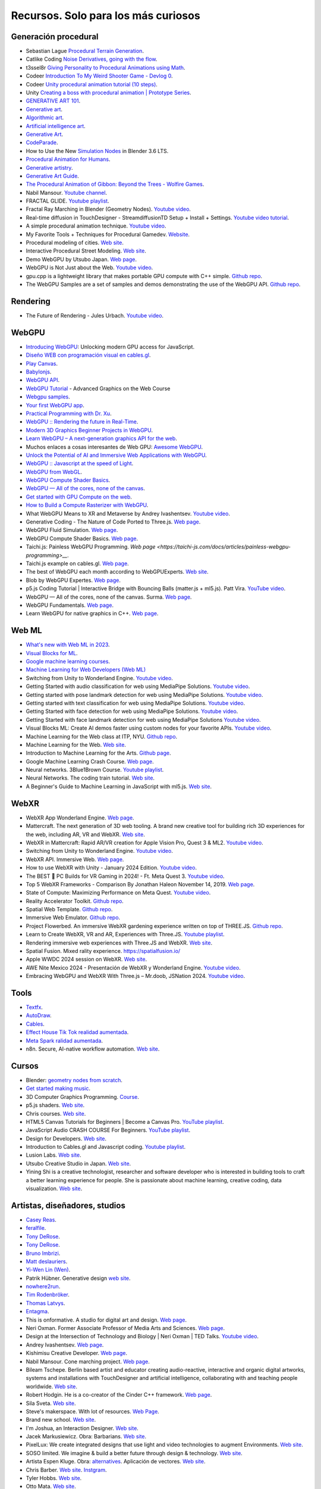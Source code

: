 Recursos. Solo para los más curiosos
=======================================

Generación procedural
---------------------------

* Sebastian Lague `Procedural Terrain Generation <https://youtube.com/playlist?list=PLFt_AvWsXl0eBW2EiBtl_sxmDtSgZBxB3>`__.
* Catlike Coding `Noise Derivatives, going with the flow <https://catlikecoding.com/unity/tutorials/pseudorandom-noise/>`__.
* t3ssel8r `Giving Personality to Procedural Animations using Math <https://youtu.be/KPoeNZZ6H4s>`__.
* Codeer `Introduction To My Weird Shooter Game - Devlog 0 <https://youtu.be/NoJXn-Fh6CU>`__.
* Codeer `Unity procedural animation tutorial (10 steps) <https://youtu.be/e6Gjhr1IP6w>`__.
* Unity `Creating a boss with procedural animation | Prototype Series <https://youtube.com/playlist?list=PLX2vGYjWbI0SwlTX_RLSD0JmzUeS0f1OK>`__.
* `GENERATIVE ART 101 <https://derivative.ca/community-post/generative-art-101-surprising-connection-between-math-art-and-nature/62742>`__.
* `Generative art <https://en.wikipedia.org/wiki/Generative_art>`__.
* `Algorithmic art <https://en.wikipedia.org/wiki/Algorithmic_art>`__.
* `Artificial intelligence art <https://en.wikipedia.org/wiki/Artificial_intelligence_art>`__.
* `Generative Art <https://cognitiveexperience.design/generative-art/>`__.
* `CodeParade <https://www.youtube.com/@CodeParade/featured>`__.
* How to Use the New `Simulation Nodes <https://youtu.be/RJbLiFTNHnI>`__ in Blender 3.6 LTS.
* `Procedural Animation for Humans <https://youtu.be/QdETstMgJO8?si=7YhM_AX6slgtAi2E>`__.
* `Generative artistry <https://generativeartistry.com/>`__.
* `Generative Art Guide <https://aiartists.org/generative-art-design>`__.
* `The Procedural Animation of Gibbon: Beyond the Trees - Wolfire Games <https://youtu.be/KCKdGlpsdlo?si=sqlHs2EpPVSxkb-K>`__.
* Nabil Mansour. `Youtube channel <https://www.youtube.com/@nabilnymansour/videos>`__.
* FRACTAL GLIDE. `Youtube playlist <https://youtube.com/playlist?list=PL2F1Dd07Dx_3xxo50yWGAD4ncEhgKFkyH&si=FiA5WmpiE86Umcbe>`__.
* Fractal Ray Marching in Blender (Geometry Nodes). `Youtube video <https://youtu.be/eIZ97sP6xAg?si=a61gifnwLb36blFs>`__. 
* Real-time diffusion in TouchDesigner - StreamdiffusionTD Setup + Install + Settings. 
  `Youtube video tutorial <https://youtu.be/X4rlC6y1ahw?si=LMCEYYQwRyuPgjXx>`__.
* A simple procedural animation technique. `Youtube video <https://youtu.be/qlfh_rv6khY?si=eMBrrvk5LyHMA7JQ>`__.
* My Favorite Tools + Techniques for Procedural Gamedev. `Website <https://cprimozic.net/blog/tools-and-techniques-for-procedural-gamedev/>`__.
* Procedural modeling of cities. `Web site <https://phiresky.github.io/procedural-cities/>`__.
* Interactive Procedural Street Modeling. 
  `Web site <https://www.sci.utah.edu/~chengu/street_sig08/street_project.htm>`__.
* Demo WebGPU by Utsubo Japan. `Web page <https://2024.utsubo.com/>`__.
* WebGPU is Not Just about the Web. `Youtube video <https://youtu.be/qHrx41aOTUQ?si=3Pm6YZfWfNP4ZoMT>`__.
* gpu.cpp is a lightweight library that makes portable GPU compute with C++ simple. 
  `Github repo <https://github.com/AnswerDotAI/gpu.cpp>`__.
* The WebGPU Samples are a set of samples and demos demonstrating the use of the WebGPU API.
  `Github repo <https://github.com/webgpu/webgpu-samples>`__.


Rendering
-------------

* The Future of Rendering - Jules Urbach. `Youtube video <https://youtu.be/KlY3K2TnrAk?si=JflRiZkIfPFhon3H>`__.

WebGPU
----------------

* `Introducing WebGPU <https://youtu.be/m6T-Mq1BPXg?si=nkdEfpjpsJGNA1sF>`__: 
  Unlocking modern GPU access for JavaScript.
* `Diseño WEB con programación visual en cables.gl <https://youtube.com/playlist?list=PLNiHKzKZc4rKfZvFNdPS6qCLjKN2OV29a&si=B2CbcZSob4YTnymi>`__.
* `Play Canvas <https://playcanvas.com/>`__.
* `Babylonjs <https://www.babylonjs.com/>`__. 
* `WebGPU API <https://developer.mozilla.org/en-US/docs/Web/API/WebGPU_API>`__.
* `WebGPU Tutorial <https://youtu.be/KTFFdZSDiTU?si=VM8ZE9XdkUU8ECP7>`__ - Advanced Graphics on the Web Course
* `Webgpu samples <https://webgpu.github.io/webgpu-samples/>`__.
* `Your first WebGPU app <https://codelabs.developers.google.com/your-first-webgpu-app#0>`__.
* `Practical Programming with Dr. Xu <https://www.youtube.com/@PracticalProgrammingwithDrXu/videos>`__.
* `WebGPU :: Rendering the future in Real-Time <https://youtu.be/YinfynTz77s?si=_JXcVRF7yz2QrNtY>`__.
* `Modern 3D Graphics Beginner Projects in WebGPU <https://shrekshao.github.io/3d-graphics-beginner-projects/>`__.
* `Learn WebGPU – A next-generation graphics API for the web <https://www.freecodecamp.org/news/learn-webgpu-a-next-generation-graphics-api-for-the-web>`__.
* Muchos enlaces a cosas interesantes de Web GPU:  `Awesome WebGPU <https://github.com/mikbry/awesome-webgpu>`__.
* `Unlock the Potential of AI and Immersive Web Applications with WebGPU <https://www.intel.com/content/www/us/en/developer/articles/technical/unlock-potential-ai-immersive-web-apps-with-webgpu.html>`__.  
* `WebGPU :: Javascript at the speed of Light <https://youtu.be/oAwlk0j5RUM?si=0Wv9EaQGjGRNSn8Z>`__.
* `WebGPU from WebGL <https://webgpufundamentals.org/webgpu/lessons/webgpu-from-webgl.html>`__.
* `WebGPU Compute Shader Basics <https://webgpufundamentals.org/webgpu/lessons/webgpu-compute-shaders.html>`__.
* `WebGPU — All of the cores, none of the canvas <https://surma.dev/things/webgpu/>`__.
* `Get started with GPU Compute on the web <https://developer.chrome.com/docs/capabilities/web-apis/gpu-compute>`__.
* `How to Build a Compute Rasterizer with WebGPU <https://github.com/OmarShehata/webgpu-compute-rasterizer/blob/main/how-to-build-a-compute-rasterizer.md>`__.
* What WebGPU Means to XR and Metaverse by Andrey Ivashentsev. `Youtube video <https://youtu.be/5DgkmgH8zJQ?si=85q-YBk-SdnvVo-p>`__.
* Generative Coding - The Nature of Code Ported to Three.js. `Web page <https://quaintitative.com/noc_port_threejs/>`__.
* WebGPU Fluid Simulation. `Web page <https://kishimisu.github.io/WebGPU-Fluid-Simulation/>`__. 
* WebGPU Compute Shader Basics. `Web page <https://webgpufundamentals.org/webgpu/lessons/webgpu-compute-shaders.html>`__. 
* Taichi.js: Painless WebGPU Programming. `Web page <https://taichi-js.com/docs/articles/painless-webgpu-programming>__`.
* Taichi.js example on cables.gl. `Web page <https://cables.gl/p/eux4Vb>`__.
* The best of WebGPU each month according to WebGPUExperts. `Web site <https://www.webgpuexperts.com/>`__.
* Blob by WebGPU Expertes. `Web page <https://www.webgpuexperts.com/blobs>`__.
* p5.js Coding Tutorial | Interactive Bridge with Bouncing Balls (matter.js + ml5.js).
  Patt Vira. `YouTube video <https://youtu.be/K7b5MEhPCuo?si=uR0uQSCqEhYhZ-KJ>`__.
* WebGPU — All of the cores, none of the canvas. Surma. `Web page <https://surma.dev/things/webgpu/>`__.
* WebGPU Fundamentals. `Web page <https://webgpufundamentals.org/webgpu/lessons/webgpu-fundamentals.html>`__.
* Learn WebGPU for native graphics in C++. `Web page <https://eliemichel.github.io/LearnWebGPU/index.html>`__.

Web ML
----------------

* `What's new with Web ML in 2023 <https://youtu.be/r7hOoCY6uGo?si=G2FcGgN-GzRl-3ni>`__.
* `Visual Blocks for ML <https://visualblocks.withgoogle.com/>`__.
* `Google machine learning courses <https://ai.google/build/machine-learning>`__.
* `Machine Learning for Web Developers (Web ML) <https://youtube.com/playlist?list=PLOU2XLYxmsILr3HQpqjLAUkIPa5EaZiui&si=_YoTv7bfW9ZHvShV>`__
* Switching from Unity to Wonderland Engine. `Youtube video <https://youtu.be/7pbMqmBMW94?si=QXMNW9Ujn4zfWmSi>`__.
* Getting Started with audio classification for web using MediaPipe Solutions. 
  `Youtube video <https://youtu.be/Lo-0q6l0btA?si=AJhzQM8aWqtbiInF>`__.
* Getting started with pose landmark detection for web using MediaPipe Solutions.
  `Youtube video <https://youtu.be/oaK74yozU9g?si=kgln7VbjwdrPLkya>`__.
* Getting started with text classification for web using MediaPipe Solutions.
  `Youtube video <https://youtu.be/0RoP4nwLO9c?si=olLXlRYV24sJjgAG>`__.
* Getting Started with face detection for web using MediaPipe Solutions.
  `Youtube video <https://youtu.be/3JctK0PJ_co?si=jiK7lai2Nt43LZnG>`__.
* Getting Started with face landmark detection for web using MediaPipe Solutions
  `Youtube video <https://youtu.be/NiK5wHce03Y?si=piOwJmYkm40J-XxE>`__.
* Visual Blocks ML: Create AI demos faster using custom nodes for your favorite APIs.
  `Youtube video <https://youtu.be/zeFxny7KSlY?si=1yBf8phz9ASoUL_X>`__.
* Machine Learning for the Web class at ITP, NYU. `Github repo <https://github.com/yining1023/machine-learning-for-the-web>`__.
* Machine Learning for the Web. `Web site <https://itp.nyu.edu/itp/machine-learning-for-the-web/>`__.
* Introduction to Machine Learning for the Arts. `Github page <https://github.com/ml5js/Intro-ML-Arts-IMA-F24>`__.
* Google Machine Learning Crash Course. `Web page <https://developers.google.com/machine-learning/crash-course/>`__.
* Neural networks. 3Blue1Brown Course. `Youtube playlist <https://youtube.com/playlist?list=PLZHQObOWTQDNU6R1_67000Dx_ZCJB-3pi&si=gc5ArcWGvr0CEEQb>`__.
* Neural Networks. The coding train tutorial. `Web site <https://thecodingtrain.com/tracks/neural-networks>`__.
* A Beginner's Guide to Machine Learning in JavaScript with ml5.js. 
  `Web site <https://thecodingtrain.com/tracks/ml5js-beginners-guide>`__.

WebXR
----------------

* WebXR App Wonderland Engine. `Web page <https://wonderlandengine.com/>`__.
* Mattercraft. The next generation of 3D web tooling. A brand new creative tool for building rich 3D experiences 
  for the web, including AR, VR and WebXR. `Web site <https://zap.works/mattercraft/>`__.
* WebXR in Mattercraft: Rapid AR/VR creation for Apple Vision Pro, Quest 3 & ML2. `Youtube video <https://youtu.be/1y40Y3wdpCY?si=4xBb4s3dzVk2vsRv>`__.
* Switching from Unity to Wonderland Engine. `Youtube video <https://youtu.be/7pbMqmBMW94?si=L41ws71o3eZjHiCO>`__.
* WebXR API. Immersive Web. `Web page <https://immersiveweb.dev/>`__.
* How to use WebXR with Unity - January 2024 Edition. `Youtube video <https://youtu.be/4wQG8_pb3cs?si=kOLnrpmI8R3nLDlF>`__.
* The BEST 👑 PC Builds for VR Gaming in 2024! - Ft. Meta Quest 3. `Youtube video <https://youtu.be/DToRd_NABmA?si=8kDfv7F5TFSK8FE8>`__.
* Top 5 WebXR Frameworks - Comparison By Jonathan Haleon November 14, 2019. `Web page <https://wonderlandengine.com/news/top-5-webxr-frameworks-comparison/>`__.
* State of Compute: Maximizing Performance on Meta Quest. `Youtube video <https://youtu.be/M6RKMXQbtWk?si=uv12lVXk_AI6b0za>`__.
* Reality Accelerator Toolkit. `Github repo <https://github.com/meta-quest/reality-accelerator-toolkit>`__. 
* Spatial Web Template. `Github repo <https://github.com/meta-quest/spatial-web-template>`__.
* Immersive Web Emulator. `Github repo <https://github.com/meta-quest/immersive-web-emulator>`__.
* Project Flowerbed. An immersive WebXR gardening experience written on top of THREE.JS.
  `Github repo <https://github.com/meta-quest/ProjectFlowerbed>`__.
* Learn to Create WebXR, VR and AR, Experiences with Three.JS. 
  `Youtube playlist <https://youtube.com/playlist?list=PLFky-gauhF45UADAbdYMla_Gl4uz9O-Lh&si=EXMudEXeimJvVAPo>`__.
* Rendering immersive web experiences with Three.JS and WebXR. `Web site <https://medium.com/@darktears/https-medium-com-darktears-rendering-immersive-web-experiences-with-three-js-and-webxr-8de7e06982d9>`__.
* Spatial Fusion. Mixed rality experience. https://spatialfusion.io/
* Apple WWDC 2024 session on WebXR. `Web site <https://developer.apple.com/videos/play/wwdc2024/10066/>`__.
* AWE Nite Mexico 2024 - Presentación de WebXR y Wonderland Engine. `Youtube video <https://youtu.be/8ict9uMtGGc?si=j2cNFgfx5sLactF0>`__.
* Embracing WebGPU and WebXR With Three.js – Mr.doob, JSNation 2024. 
  `Youtube video <https://youtu.be/7we9mqIOKyw?si=7LEKwiUqp0avCs67>`__.

Tools
-------

* `Textfx <https://textfx.withgoogle.com/>`__.
* `AutoDraw <https://www.autodraw.com/>`__.
* `Cables <https://cables.gl/>`__.
* `Effect House Tik Tok realidad aumentada <https://effecthouse.tiktok.com/>`__.
* `Meta Spark ralidad aumentada <https://spark.meta.com/>`__.
* n8n. Secure, AI-native workflow automation. `Web site <https://n8n.io/>`__.

Cursos
--------

* Blender: `geometry nodes from scratch <https://studio.blender.org/training/geometry-nodes-from-scratch/>`__.
* `Get started making music <https://learningmusic.ableton.com/>`__.
* 3D Computer Graphics Programming. `Course <https://pikuma.com/courses/learn-3d-computer-graphics-programming>`__.
* p5.js shaders. `Web site <https://itp-xstory.github.io/p5js-shaders/#/>`__.
* Chris courses. `Web site <https://chriscourses.com/courses>`__.
* HTML5 Canvas Tutorials for Beginners | Become a Canvas Pro. `YouTube playlist <https://youtube.com/playlist?list=PLpPnRKq7eNW3We9VdCfx9fprhqXHwTPXL&si=OdLxkmhE_2jUTr8g>`__.
* JavaScript Audio CRASH COURSE For Beginners. `YouTube playlist <https://youtube.com/playlist?list=PLYElE_rzEw_sHeIIv7BMliQF5zB7BliJE&si=ybWqYuXN5Z_hrVx7>`__.
* Design for Developers. `Web site <https://www.enhanceui.com/>`__.
* Introduction to Cables.gl and Javascript coding. `Youtube playlist <https://youtube.com/playlist?list=PLigMhZPczouVkDLB3Ji66M3K0frprOXW5&si=TVIKrB0mJbLBAF32>`__. 
* Lusion Labs. `Web site <https://labs.lusion.co/about>`__.
* Utsubo Creative Studio in Japan. `Web site <https://www.utsubo.com/>`__.
* Yining Shi is a creative technologist, researcher and software developer who is interested in 
  building tools to craft a better learning experience for people. She is passionate about 
  machine learning, creative coding, data visualization. `Web site <https://1023.io/about>`__.

Artistas, diseñadores, studios
-------------------------------

* `Casey Reas <https://reas.com/>`__.
* `feralfile <https://feralfile.com/about>`__.
* `Tony DeRose <https://youtu.be/_IZMVMf4NQ0>`__.
* `Tony DeRose <https://youtu.be/mX0NB9IyYpU>`__.
* `Bruno Imbrizi <https://www.brunoimbrizi.com/about>`__.
* `Matt deslauriers <https://www.mattdesl.com/>`__.
* `Yi-Wen Lin (Wen) <https://yiwenl.github.io/>`__.
* Patrik Hübner. Generative design `web site <https://www.patrik-huebner.com/>`__.
* `nowhere2run <https://www.nowhere2runproductions.com/>`__.
* `Tim Rodenbröker <https://timrodenbroeker.de/>`__.
* `Thomas Latvys <https://www.instagram.com/thomaslatvys/reels/>`__.
* `Entagma <https://entagma.com/>`__.
* This is onformative. A studio for digital art and design. `Web page <https://onformative.com/>`__.
* Neri Oxman. Former Associate Professor of Media Arts and Sciences. `Web page <https://www.media.mit.edu/people/neri/overview/>`__.
* Design at the Intersection of Technology and Biology | Neri Oxman | TED Talks. 
  `Youtube video <https://youtu.be/CVa_IZVzUoc?si=vz0pc9JbcoRAtfdD>`__.
* Andrey Ivashentsev. `Web page <https://ivashentsev.eu/>`__.
* Kishimisu Creative Developer. `Web page <https://www.kishimisu.art/>`__.
* Nabil Mansour. Cone marching project. `Web page <https://nabilmansour.com/>`__.
* Bileam Tschepe. Berlin based artist and educator creating 
  audio-reactive, interactive and organic digital artworks, systems and installations with 
  TouchDesigner and artificial intelligence, collaborating with and teaching people worldwide.
  `Web site <https://www.elekktronaut.com/about>`__.
* Robert Hodgin. He is a co-creator of the Cinder C++ framework. `Web page <https://roberthodgin.com/>`__.
* Sila Sveta. `Web site <https://sila-sveta-dc774e.webflow.io/>`__.
* Steve's makerspace. With lot of resources. `Web Page <https://stevesmakerspace.com/resources/>`__.
* Brand new school. `Web site <https://www.brandnewschool.com/>`__. 
* I'm Joshua, an Interaction Designer. `Web site <https://www.joshuas.world/index.html>`__.
* Jacek Markusiewicz. Obra: Barbarians. `Web site <https://verse.works/series/barbarians-by-jacek-markusiewicz>`__.
* PixelLux: We create integrated designs that use light and video technologies to augment Environments. 
  `Web site <https://www.pixel-lux.com/>`__.
* SOSO limited. We imagine & build a better future through design & technology. 
  `Web site <https://www.sosolimited.com/>`__.
* Artista Espen Kluge. Obra: `alternatives <https://alternatives.art/>`__. 
  Aplicación de vectores. `Web site <https://www.espen.xyz/alternatives-100-generative-portraits>`__.
* Chris Barber. `Web site <https://www.codergb.art/>`__. `Instgram <https://www.instagram.com/code_rgb/>`__.
* Tyler Hobbs. `Web site <https://www.tylerxhobbs.com/>`__.
* Otto Mata. `Web site <https://ottomata.com/>`__.
* Nervous System blog. explorations in generative design and natural phenomena. 
  `Web page <https://n-e-r-v-o-u-s.com/blog/>`__.

Books
--------

* `Basic Math for Game Development with Unity 3D <https://link.springer.com/book/10.1007/978-1-4842-5443-1#toc>`__.
* `Computational Geometry: Algorithms and Applications <https://www.amazon.com/Computational-Geometry-Applications-Mark-Berg/dp/3540779736/>`__.
* `3D Math Primer for Graphics and Game Development <https://gamemath.com/book/intro.html>`__.
* `The Unity Shaders Bible <https://www.jettelly.com/books/unity-shaders-bible/>`__.
* `Generative Design: Visualize, Program, and Create with JavaScript in p5.js <https://www.amazon.com/Generative-Design-Visualize-Program-JavaScript/dp/1616897589>`__.
* `Generative Design, Creative Coding on the Web <http://www.generative-gestaltung.de/2/>`__.
* `Generative Design Code Package (for P5.js) <https://github.com/generative-design/Code-Package-p5.js>`__.
* `The nature of code 2 <https://nature-of-code-2nd-edition.netlify.app/>`__.
* `The Book of Shaders <https://thebookofshaders.com/>`__.
* `Programming Design Systems <https://programmingdesignsystems.com/>`__.
* Generative Design. `Book <https://drive.google.com/file/d/1C8MbPfDba0QL6VIObjdA1f9HA_euK6Bf/view?usp=sharing>`__.
* SDL Game Development. `Book <https://github.com/juanferfranco/privateBooks/blob/main/Shaun%20Mitchell%20-%20SDL%20Game%20Development-Packt%20Publishing%20(2013).pdf>`__.
* Generative Design Books Worth Reading. `Website <https://interactiveimmersive.io/blog/interactive-media/generative-design-books-worth-reading/>`__.
* WebGPU Unleashed: A Practical Tutorial. Shi Yan. `Website <https://shi-yan.github.io/webgpuunleashed/>`__.


Math
------

* `Fundamental Math for Game Developers <https://pikuma.com/blog/math-for-game-developers>`__.
* `Linear Algebra for Games <https://www.youtube.com/watch?v=JHXUU5aqIcg>`__.
* `Essential Mathematics For Aspiring Game Developers <https://www.youtube.com/watch?v=DPfxjQ6sqrc>`__.
* `Math For Video Games: The Fastest Way To Get Smarter At Math <https://www.udemy.com/course/math-for-games/>`__.
* `Introduction to Unity.Mathematics - Unite Copenhagen <https://www.youtube.com/watch?v=u9DzbBHNwtc>`__.
* `Unity Math <https://youtube.com/playlist?list=PLMj5RSRN1rwp0R01nByvvYUvffoEyStzk>`__.
* `This equation will change how you see the world (the logistic map) <https://youtu.be/ovJcsL7vyrk>`__.
* `The Map of Mathematics <https://youtu.be/OmJ-4B-mS-Y>`__.
* `Differential equations, a tourist's guide | DE1 <https://youtu.be/p_di4Zn4wz4>`__.
* `Numerical Simulation of Ordinary Differential Equations: Integrating ODEs <https://youtu.be/QBeNXHrAYns>`__.
* `Simulate Coupled Differential Equations in Python <https://youtu.be/zRMmiBMjP9o>`__.
* Animaciones basadas en el video Chaos Equations - Simple Mathematical Art by CodeParade 
  usando blender + animation nodes `beauty of math <https://youtu.be/7JMDqrCKlAk>`__.
* `Chaos: The Science of the Butterfly Effect <https://youtu.be/fDek6cYijxI>`__.
* `How Tool Used Math to Create Lateralus <https://youtu.be/uOHkeH2VaE0>`__.
* `Parametric equation <https://en.wikipedia.org/wiki/Parametric_equation>`__.
* `The basics of Painting with Maths <https://youtu.be/0ifChJ0nJfM>`__.
* Computational growth process. `Youtube video <https://youtu.be/9HI8FerKr6Q?si=qdDCccxgsyrkvtfs>`__.
* Wanderers. Christoph Bader, Dominik Kolb, William Patrick, Steven Keating, Sunanda Sharma, Prof. Neri Oxman. 
  `Web site <https://www.behance.net/gallery/21605971/Neri-Oxman-Wanderers>`__.

Física
---------

* `The relationship between chaos, fractal and physics <https://youtu.be/C5Jkgvw-Z6E>`__.
* `The Map of Physics <https://youtu.be/ZihywtixUYo>`__.

Sitios 
--------

* `Use math to solve problems in Unity with C# <https://www.habrador.com/tutorials/math/>`__.
* `A community maintained Python library for creating mathematical animations <https://www.manim.community/>`__.
* `Tutoriales cortos <https://learn.unity.com/project/the-physics-of-ai>`__ de la profesora 
  Penny de Byl sobre el manejo de tiempo, velocidad, aceleración y cálculo de trayectorias.
* `Interpolation and Control Systems <https://gamemath.com/gdc2021/>`__.
* `Spring-It-On: The Game Developer's Spring-Roll-Call <https://theorangeduck.com/page/spring-roll-call>`__.
* `Should I Write a Game Engine or use an Existing One? <https://pikuma.com/blog/why-make-a-game-engine>`__.
* `Generative Design in Branding <https://www.patrik-huebner.com/how-to-use-generative-design-in-branding/>`__.
* `Generative Design Method <https://www.patrik-huebner.com/method/>`__.
* `handwrytten <https://www.handwrytten.com/>`__. 
* CineShader is a real-time 3D shader visualiser. `Web site <https://cineshader.com/>`__.


Videos
--------

* `Cómo hacer EFECTOS de PARTÍCULAS en Unity | Tutorial VFX <https://youtu.be/4ZffPhom758>`__.
* `Differential Equations and Dynamical Systems: Overview <https://youtu.be/9fQkLQZe3u8>`__.
* 3Blue1Brown `Differential equations, a tourist's guide <https://youtu.be/p_di4Zn4wz4>`__.
* `Solar System Simulation [Unity 3D Tutorial] <https://youtu.be/2fGL1QWMdqc>`__.
* `How to Set Up Dynamic Water Physics and Boat Movement in Unity | Ship Buoyancy Tutorial <https://youtu.be/eL_zHQEju8s>`__.
* `Craig Taylor—Outlier 2021—3d Geo Data Viz: From Insight to Data Art <https://youtu.be/wxmqG_jxJiw>`__.
* `Learn how to use a geometry feedback loop to create a differential growth animation in Blender 3.3! <https://youtu.be/zMODkMdc8Ec>`__.
* `Chaos Equations - Simple Mathematical Art <https://youtu.be/fDSIRXmnVvk>`__.
* `Are there other Chaotic Attractors? <https://youtu.be/idpOunnpKTo>`__.
* `Beautiful graphics from the chaos theory created by sali-math-arts <https://youtu.be/s5UXMWeAkxc>`__.
* `Lorenz System: Visualization by Ross Mentor Dr. Bruce Stewart <https://youtu.be/CeCePH_HL0g>`__.
* `Lorenz Attractor Visualization - Simulation of Chaos a.k.a Butterfly Effect <https://youtu.be/oqDQwEvHGfE>`__.
* `Lorenz Attractor Visualizer in Unity3D <https://youtu.be/zvciEKEjuXI>`__.
* `Coding Challenge #12: The Lorenz Attractor in Processing <https://youtu.be/f0lkz2gSsIk>`__.
* `Lorenz Attractor + Touchdesigner <https://youtu.be/pMtC8t97Zjw>`__.
* `Attraktor Designer - Liu Chen Attraktor Variations - Made with TouchDesigner <https://youtu.be/025XoMv4n6E>`__.
* `Unity Fluid Mechanics: Simulating Tank Fluid Height During Drainage <https://youtu.be/1eLRgoV53K0>`__.
* `Lorenz Attractor In Unity <https://youtu.be/T8cSsAu6cDU>`__.
* `Unity GPU Thomas Attractor <https://youtu.be/hwX_qO0ocjU>`__.
* `Audio / Music Visualizer - Lorenz System (Unity3D) <https://youtu.be/Rgu4TiTfQYs>`__.
* `The Double Pendulum Fractal <https://youtu.be/n7JK4Ht8k8M>`__.
* `Chaos Theory: the language of (in)stability <https://youtu.be/uzJXeluCKMs>`__.
* `Cool Chaotic Systems <https://youtu.be/FRApCfqr1x0>`__.
* `Blender Tutorial: Geometry Nodes Simulation: Advect by Curl Noise <https://youtu.be/MMwzKylfM8g>`__.
* `Math meets artistry | Animation | Computer animation | Khan Academy <https://youtu.be/zaNUFmhD5PM>`__.
* `Math for Game Programmers: Fast and Funky 1D Nonlinear Transformations <https://www.gdcvault.com/play/1022142/Math-for-Game-Programmers-Fast>`__.
* Neri Oxman: Biology, Art, and Science of Design & Engineering with Nature | Lex Fridman Podcast #394. 
  `Youtube video <https://youtu.be/XbPHojL_61U?si=1jsquVEHnxpn7r67>`__.
* Bio-Inspired Design | Neri Oxman. `Youtube video <https://youtu.be/nAA0DfAdiIU?si=PUn9X2pBdFEi6nLk>`__.
* I reached 100 creative coding projects on OpenProcessing.org!. 
  `Youtube video <https://youtu.be/lTOZC5nQKR4?si=fl_FyUCdZIE-rYPN>`__.


Optimización
--------------

* `How to Actually optimize your game in Unity - Complete Game Optimization Guide <https://youtu.be/ysk7ATmIeOs>`__.


Portafolios
------------

* `Jellever <https://www.jellever.be/>`__.
* `Jelle story telling idea <https://youtu.be/CTvbuqRCoKk>`__.
* `Andrea Gonzalez profe de IDED <https://drive.google.com/file/d/1OpKvM0XYEKNzZuHbyix1ohnfU5JwGGWI/view?usp=sharing>`__.
* `Mateusz Grad <https://www.behance.net/gallery/139111749/Fundi-UIUX-App-Design?tracking_source=search_projects>`__.
* `Gapsy Studio <https://www.behance.net/gallery/139545717/Pickle-Mobile-UIUX-for-Social-app?tracking_source=search_projects>`__.
* `Gapsy Studio <https://www.behance.net/gallery/114257749/MyLagro-Website-Mobile-App>`__.
* `Fabian Shinzato <https://www.behance.net/gallery/104515801/Bloom-UXUI?tracking_source=search_projects>`__.
* `Allison winter <https://www.allisonwinter.com/>`__.
* `Koenvo <https://www.koenvo.com/>`__.
*  `Dennis Snellenberg <https://dennissnellenberg.com/>`__.
* `Brandon Hampton <https://www.bhamps.com/>`__.
* `Luca Vonilo <https://lucavolino.com/>`__.
* `Greg Koberger <https://gkoberger.com/>`__.
* `Paco Coursey <https://paco.me/>`__.
* `Rauno Freiberg <https://rauno.me/>`__.
* `Naxo <https://naxo.dev/>`__.
* `Jesse Zhou <https://jesse-zhou.com/>`__.
* `Bruno Simon <https://bruno-simon.com/>`__.
* `Alex Pierce <https://www.behance.net/alexpierce/moodboards>`__.
* `Alex Pierce <http://thegeekdesigner.com/>`__.
* `embed <https://astolfo.co/>`__.
* `Anthony Fu <https://antfu.me/_>`__.
* `Niccolo Miranda <https://www.niccolomiranda.com/>`__.
* `Gass Zone <https://www.gass.zone/>`__.
* `Minh Pham <https://minhpham.design/>`__.
* `Grabriel Bianchi <https://www.gabrielbianchi.com/>`__.
* `Guillaume Reygner <https://guillaumereygner.fr/>`__. 
* `dan abramov <https://danabra.mov/>`__.
* `Edan Kwan <https://edankwan.com/>`__.
* David Hckh. `Web site <https://www.david-hckh.com/>`__.
* Johan Digital. `Web site <https://www.johandigital.com/>`__.
* 9 Imaginative Web Designer Portfolio Examples to Inspire Your Own. `Web site <https://www.vev.design/blog/web-designer-portfolio-examples/>`__.
* Build a Mindblowing 3D Portfolio Website // Three.js Beginner’s Tutorial. 
  `Youtube video <https://youtu.be/Q7AOvWpIVHU?si=9lLanEQZYVjlu1Gw>`__.


Video references
-----------------

* `In My Room <https://youtu.be/7dSFMUcTuhU?si=AV9bAEysVxjdwSH8>`__ (Audio) - Jacob Collier.
* `20 Best Music Videos that Story Tell -Narrative Music Video <https://youtube.com/playlist?list=PL1487B0A90D0B66E5&si=5Sw8PuraemjgboJI>`__.
* Jacob Collier - Never Gonna Be Alone (feat. Lizzy McAlpine & John Mayer) [`Official Music Video <https://youtu.be/NMo4608Q-YM?si=295w5GO9O9VwauYT>`__].
* SIAMÉS "Mr. FEAR" [`Official Animated Music Video <https://youtu.be/EKLWC93nvAU?si=olCX5dGjSKDABiJ6>`__].
* `Animated Music Videos <https://youtube.com/playlist?list=PL5vdhFFAsayGulXn_5G1iBlGhdQ5BtZ_9&si=k1IxbIEKICzrkpNl>`__.
* Audioreactive `Video <https://youtu.be/VAqvZENdOdU?si=ijhJ__CqP3H7-R8G>`__ Playhead - [TouchDesigner].
* `Zach From Earth <https://www.youtube.com/@zachfromearth/videos>`__.
* Touchdesigner Audioreactive `Visualizer <https://youtu.be/veyy7KHebbU?si=H8VoMjYY6R7SlCkR>`__ for Jeffrey 
  Earl Kinart's song "Ridiculous".
* INCREDIBLE ARTISTIC `MUSICVIDEOS <https://youtube.com/playlist?list=PLnSJ5Asp3wcm7lgdIJ-e_Tbh0Vfs9kIjN&si=rJkSOCiaDWKzCwJZ>`__.
* `Scarypoolparty - Sun Moon Earth (Visualizer Video) <https://youtu.be/rvO39Y2692M?si=hqU95_9OIQxjCGPU>`__.
* `String Theory (Music Visualization) <https://youtu.be/SZzehktUeko?si=zW8Fnank7H4rqxz3>`__.
* `Music Visualizer - 3D audio spectrum visualizer made with Unity3D <https://youtu.be/GcddK4RMk_0?si=Mye0qaOyYbKT7d8O>`__.
* `AI Manifest: The Most Beautiful Space Visualization on the Internet <https://youtu.be/zqXohGL36cw?si=5k6KLXT6geexFi3S>`__.
* `Particle tests (15) 3D Music Visualizer <https://youtu.be/fpViZkhpPHk?si=7dCooKMfRzl7reoq>`__.
* `JAMES JAMERSON /// Ain't No Mountain High Enough <https://youtu.be/kAT3aVj-A_E?si=T2LAuhCQmWc7EKDF>`__.
* Tool - Vicarious Documentary (2007). `Youtube video <https://youtu.be/lf0NaJDGMkQ?si=9vRNGhQ49PxeTtq6>`__.

Audio
-------

* `Audio Signal Processing for Machine Learning <https://youtube.com/playlist?list=PL-wATfeyAMNqIee7cH3q1bh4QJFAaeNv0&si=ysMPWk94ejzKZdDc>`__.
* `Real-time Audio Analysis Using the Unity API <https://medium.com/@jesse_87798/6e9595823ce4>`__.
* `Audio reactive cables.gl <https://youtube.com/playlist?list=PLYimpE2xWgBvidgEPR6sFlpbqYRo6yjVJ&si=M1lxPhevnF1YUupT>`__.


StoryTelling 
---------------

* `Word as Image <https://youtube.com/playlist?list=PLRTCqZ12WNaCWu43EZ2Cg_Micos0QDshf&si=Jsnl-G1Iqh7Rusf7>`__.
* `Word as Image by Ji Lee <https://pleaseenjoy.com/#/word-as-image/>`__.
* `2015 Word as Image Highlights <https://youtu.be/qkrlKXyLWYI?si=RfsZtv1n2dYEDxYG>`__.
* `Word As Image for Semantic Typography <https://wordasimage.github.io/Word-As-Image-Page/>`__.
* `DS-Fusion: Artistic Typography via Discriminated and Stylized Diffusion <https://ds-fusion.github.io/>`__.
* How to talk to white kids about racism. `Web site <https://howtotalktowhitekidsaboutracism.com/>`__. 

Thrends 
--------

* `Motion Graphics Trends [2023] <https://www.youtube.com/watch?v=W2ib79OoK2k>`__.
* Top 2024 Web Design Trends. `YouTube video <https://youtu.be/qthkkHPNAYQ?si=4C-6K2WhgPcdGYML>`__.

Papers
--------

* `Advanced Character Physics <https://github.com/juanferfranco/SimulacionInteractivos/tree/main/docs/_static/Jakobsen.pdf>`__. Thomas Jakobsen.
* StreamDiffusion: A Pipeline-level Solution for Real-time Interactive Generation. 
  `Web site <https://arxiv.org/abs/2312.12491>`__.
* The Fractal Flame Algorithm. `pdf <https://flam3.com/flame_draves.pdf>`__. 
  `Gihub backup <https://github.com/juanferfranco/SimulacionInteractivos/blob/main/docs/_static/flame_draves.pdf>`__
* DyNCA: Real-Time Dynamic Texture Synthesis Using Neural Cellular Automata. `Paper website <https://dynca.github.io/>`__.
* Computational Life: How Well-formed, Self-replicating Programs Emerge from Simple Interaction. 
  `Website <https://arxiv.org/pdf/2406.19108>`__.


Data Viz 
---------

* `The Art of Data Visualization <https://youtu.be/AdSZJzb-aX8?si=B3rtWKJRxK-tapS0>`__ | Off Book | PBS Digital Studios
* `Data art <https://youtu.be/23o6I3x6Cbw?si=q5ZuWFgM0cCjJQnD>`__.
* `Data art tutorials with cables.gl <https://youtube.com/playlist?list=PLqebJ3CSuDa_keY_P87d1cr740qH4cT0E&si=AI7yqorvd_mNPYbs>`__.

Games
-------

* `Create a 3D Multi-player Game using THREE.js and SOCKET.io <https://youtube.com/playlist?list=PLcTpn5-ROA4yXDPO4o38q9JLlJtu3EUMj&si=2_3aW3EfNsrbR0zC>`__.
* `Making the same game in threeJS and Unity <https://youtu.be/r6ZvU2U-DB0?si=vcRnCVJ7AfqYzmxt>`__.
* Fractal Glide. `Steam game <https://store.steampowered.com/app/2565200/Fractal_Glide/>`__. 
* Noita. `Steam game <https://store.steampowered.com/app/881100/Noita/>`__.
* Exploring the Tech and Design of Noita. `Youtube video <https://youtu.be/prXuyMCgbTc?si=CTGFQoYsl2DtUeQh>`__.
* Recreating Noita's Sand Simulation in C and OpenGL | Game Engineering. 
  `Youtube video <https://youtu.be/VLZjd_Y1gJ8?si=0K6JS85Ijj_FXSfS>`__.
* sandspiel. Game with pixels. `Web site <https://sandspiel.club/>`__.
* Making a falling sand simulator. `Web site <https://jason.today/falling-sand>`__.


p5.js
------

* `WebGL - p5.js Tutorial <https://youtube.com/playlist?list=PLRqwX-V7Uu6bPhi8sS1hHJ77n3zRO9FR_&si=r5Qma-lD_5eo0AL6>`__.
* `Topics of JavaScript/ES6-ES8 - p5.js Tutorial <https://youtube.com/playlist?list=PLRqwX-V7Uu6YgpA3Oht-7B4NBQwFVe3pr&si=8Pt5m8NXsYuNYnls>`__.
* `Physical computing course <https://makeabilitylab.github.io/physcomp/>`__ de Makeability Lab.
* Correr localmente (y depurar) aplicaciones usando el 
  `Live Server <https://github.com/processing/p5.js/wiki/Local-server#vs-code-live-server>`__ de visual studio code.
* `Tutorial <https://learn.microsoft.com/en-us/microsoft-edge/devtools-guide-chromium/javascript/>`__ de 
  depuración de aplicaciones con Microsoft Edge.
* A NYS Computing Standard-Aligned Introductory High School Computer 
  Science Curriculum using p5.js. `Web site <https://cs4all-icm.gitbook.io/js-intro-to-computational-media-2.0>`__.

SDF 
-----

* `I Made A Blob Shooting Game With Ray Marching <https://youtu.be/9wZL2RzBQyE?si=brmvkHPOS8Xh921a>`__.
* Volumetrics: Introduction to ray marching | Tutorial. `Youtube video <https://youtu.be/hXYOlXVRRL8?si=o4ed1nozxv5MEvBo>`__.
* Ray Marching, and making 3D Worlds with Math. `Youtube video <https://youtu.be/BNZtUB7yhX4?si=gNZA640rb1uWP7QY>`__.
* Coding Adventure: Ray Marching. `Youtube video <https://youtu.be/Cp5WWtMoeKg?si=9tdKFO-Lrpf1J382>`__.
* Ray Marching Project. `Github repo <https://github.com/SebLague/Ray-Marching>`__.
* Distance functions. `Web page <https://iquilezles.org/articles/distfunctions/>`__.
* Ray Marching and Signed Distance Functions. `Youtube videos <https://jamie-wong.com/2016/07/15/ray-marching-signed-distance-functions/#the-raymarching-algorithm>`__.
* From Raymarching to Conemarching - Devlog 1. `Youtube video <https://youtu.be/qUBA8Xotc4o?si=_p2iRzG324WFHOCA>`__.
* 3D Audio Visualizer. `Web page <https://www.shadertoy.com/view/dtl3Dr#>`__.
* My journey into fractals. Gregory Ivanov. `Blog <https://medium.com/@bananaft/my-journey-into-fractals-d25ebc6c4dc2>`__.
* Syntopia. Generative Art, 3D Fractals, Creative Computing. `Web page <http://blog.hvidtfeldts.net/index.php/2011/09/distance-estimated-3d-fractals-v-the-mandelbulb-different-de-approximations/>`__.
* Cone marching. Seven/Fulcrum. `pdf <https://www.fulcrum-demo.org/wp-content/uploads/2012/04/Cone_Marching_Mandelbox_by_Seven_Fulcrum_LongVersion.pdf>`__.
* Ray Marching for Dummies. `Youtube video <https://youtu.be/PGtv-dBi2wE?si=U1XFie0CjJsWb0gH>`__.
* Ray Marching Simple Shapes. `Youtube video <https://youtu.be/Ff0jJyyiVyw?si=t5PPARqU-9s9ZPMF>`__.
* Ray Marching playlist. `Youtube playlist <https://youtube.com/playlist?list=PLGmrMu-IwbgtMxMiV3x4IrHPlPmg7FD-P&si=iy-NCP4PLF73oMvZ>`__.
* p5.js Ray Marching. `p5.js editor <https://editor.p5js.org/Taxen99/sketches/47CDg5-nV>`__.
* Womp 3D, una herramienta de modelado que utiliza SDF. `Web page <https://womp.com/index>`__.
* SDF -- The Future of 3D Modelling? `Youtube video <https://youtu.be/ls80tzmDQEM?si=Vh2JWI0s1V8Z1nMw>`__.
* MagicaCSG is a brand new lightweight signed distance fields [SDF] editor and renderer, that allows artists to create, 
  edit and render SDF with its simple-to-use UI. `YouTube video <https://youtu.be/Z1qj9xgqdps?si=wzyO0wQgYCD1XBSY>`__.
* Selfie Girl. procedural, 3d, raymarching, sdf. `ShaderToy web page <https://www.shadertoy.com/view/WsSBzh>`__.
* Selfie Girl Painting a Character with Maths. Inigo Quilez. `YouTube video <https://youtu.be/8--5LwHRhjk>`__.
* Inigo Quilez. Painting a Landscape with Maths `Youtube video <https://youtu.be/BFld4EBO2RE>`__.
* CLAVICULA. 3D MODELING FOR DESKTOP & VR. `Web site <https://clavicula.link/>`__.
* Conjure is a Signed Distance Field editor for Blender. Instead of triangles, it uses Signed Distance Functions of 
  primitive shapes together with Boolean operations to create complex objects. 
  `Medium article web site <https://medium.com/@xclip.gioxyer/blender-conjure-sdf-modeling-addon-851d6b23b1c4>`__.


Live 
-----

* `MAking of – Ed Sheeran Mathematics Tour Mark Cunniffe and Matt Jones <https://youtu.be/hEMQ9fZnbTU?si=ZOPKuTY9KO3OTwkM>`__.
* `David Guetta Live on GrandMA2 | Lightshow <https://youtu.be/TrIYm1E4QIE?si=L0YmTLWI5kklg7zd>`__.
* `BROADCAST & LIVE EVENTS with Unreal Engine <https://www.unrealengine.com/en-US/solutions/broadcast-live-events>`__.
* `Moment-factory previz project <https://www.unrealengine.com/en-US/spotlights/moment-factory-collaborates-with-epic-on-live-event-previs-dmx-sample-project-available-now>`__.
* `Unreal live link <https://docs.unrealengine.com/5.3/en-US/live-link-in-unreal-engine/>`__.
* `Unreal nDisplay <https://docs.unrealengine.com/5.3/en-US/ndisplay-overview-for-unreal-engine/>`__.

Virtual production
--------------------

* `Soluciones ópticas Stype <https://stype.tv/>`__
* `Caso de studio: fox sports <https://youtu.be/rOe6Gw9TvJg?si=T4mqykHkziAoGHOb>`__
* `Vizrt: real-time graphics and live production solutions for content creators <https://www.vizrt.com/vizrt/>`__.
* `Erizos: real-time Broadcast Graphics Solutions <https://www.erizos.tv/we-are-erizos/>`__.

Physical computing simulation
-------------------------------

* `Hyperreal wingsuit simulator <https://www.unrealengine.com/en-US/spotlights/meet-jump-the-world-s-first-hyperreal-wingsuit-simulator>`__.
* `Hyperreal simulator: JUMP <https://www.limitlessflight.com/>`__.
* `James Jensen, uno de los creadores de The void <https://www.linkedin.com/in/jimason3d/>`__.
* `The void <https://www.thevoid.com/>`__.

Creative Coding
--------------------

* Where there is data, there is design. Unlocking the potential of generative 
  design and creative coding. `Web page <https://www.patrik-huebner.com/>`__.
* Creative Coding = unexplored territories | Tim Rodenbröker | TEDxUniPaderborn. 
  `Youtube video <https://youtu.be/JW7oAbLVNJE?si=RzfjvoMckC-621P6>`__.
* Tim Rodenbroeker site. `Web page <https://timrodenbroeker.de/>`__.
* Creative Coding as a School of Thought. `Web page <https://timrodenbroeker.de/creative-coding-as-a-school-of-thought/>`__.
* public class Graphic_Design implements. An investigation towards bespoke Creative 
  Coding programming courses in graphic design education. `Web page <https://ebooks.au.dk/aul/catalog/book/340>`__.
* What is Creative Coding? `Web page <https://timrodenbroeker.de/what-is-creative-coding/>`__.
* A Cretive Coding Method. New stories. Future aesthetics. Generative design for brands. 
  `Web page <https://www.patrik-huebner.com/method/>`__.


Unity 
-------

* Introduction to the Universal Render Pipeline for advanced Unity creators. 
  `Web site <https://unity.com/resources/introduction-universal-render-pipeline-for-advanced-unity-creators?ungated=true&elqTrackId=c5aaaadf457b42e9997e3da2d269acfa&elqaid=4611&elqat=2&utm_source=none&utm_medium=referral&isGated=false>`__.
* Introduction to the Universal Render Pipeline for advanced Unity creators. 
  `Book <https://github.com/juanferfranco/privateBooks/blob/main/Introduction_to_the_Universal_Render_Pipeline_for_advanced_Unity_creators_2021_LTS_edition.pdf>`__.
* The Universal Render Pipeline Cookbook. `Book <https://github.com/juanferfranco/privateBooks/blob/main/Unity_Ebook_Universal-Render-Pipeline_Cookbook.pdf>`__.
* Level up your programming with game programming patterns. 
  `Web site <https://unity.com/resources/level-up-your-code-with-game-programming-patterns>`__.
* Simplified Clean Architecture Design Pattern for Unity. 
  `Web Page <https://genki-sano.medium.com/simplified-clean-architecture-design-pattern-for-unity-967931583c47>`__.
* Simple Clean Architecture. `Web page <https://genki-sano.medium.com/simple-clean-architecture-762b90e58d91>`__. 
* A quick intro to Dependency Injection: what it is, and when to use it. 
  `Web page <https://www.freecodecamp.org/news/a-quick-intro-to-dependency-injection-what-it-is-and-when-to-use-it-7578c84fa88f>`__.
* Book Download: Dependency Injection with Unity. `Web page <https://github.com/juanferfranco/privateBooks/blob/main/DependencyInjectionWithUnity.pdf>`__.
* This is an example project of Unity GameEngine to explain the concept of "Simple Clean Architecture".
  `Github repo <https://github.com/genki-tx/UnitySimpleCleanArchitecture>`__.
* Simple Clean Architecture Example for Unity without third party libraries. 
  `Github repo <https://github.com/genki-tx/UnitySimpleCleanArchitecturePlane>`__.
* 5 Things to Know About Reactive Programming. `Web site <https://developers.redhat.com/blog/2017/06/30/5-things-to-know-about-reactive-programming>`__.
* The Reactive Manifesto. `Web site <https://www.reactivemanifesto.org/>`__.
* Software Architecture in Unity. `Youtube video <https://youtu.be/sh7f4K9Wbj8?si=d-MzYIeq5t-uYtca>`__.
* The Clean Code Blog. `Web page <https://blog.cleancoder.com/uncle-bob/2012/08/13/the-clean-architecture.html>`__.
* Can you make SUCCESSFUL games with DIRTY CODE?  `Youtube video <https://youtu.be/9UdfZM6CQZ4?si=mglSAwUDTp1toX2h>`__.
* Learn Unity Beginner/Intermediate 2023 (FREE COMPLETE Course - Unity Tutorial). `Youtube video <https://youtu.be/AmGSEH7QcDg?si=aWlL3gFK70CWM8Lx>`__.
* Base defender clips. `Youtube playlist <https://youtube.com/playlist?list=PLAGy_slICtV1VjJxzr3fhwCU7hjglhNF9&si=V0DI5eiFMd0tJj1v>`__.
* Clean Architecture en español. `Youtube playlist <https://youtube.com/playlist?list=PLAGy_slICtV12I3h1QIlKNhdMSzfGEdIc&si=OZvY_BUW3sQfgqSp>`__.
* The secret to how to make your game look good in Unity | all you need 
  to know about post processing. `Youtube video <https://youtu.be/yQMywArQfyY?si=UyeLmwPXSeESlHJw>`__.
* Level_up_your_code_with_Game_Programming_Pattern. `Ebook de Unity <https://github.com/juanferfranco/privateBooks/blob/main/Level_up_your_code_with_Game_Programming_Pattern.pdf>`__.
* Game Programming Patterns Tutorials. `Youtube playlist <https://youtube.com/playlist?list=PLX2vGYjWbI0TmDVbWNA56NbKKUgyUAQ9i&si=Pii036YQwnc_tk7H>`__.
* New Web platfrom support in Unity 6. `Web page <https://unity.com/solutions/web>`__.
* Unity profiling for web dev. `Web page <https://unity.com/how-to/profile-optimize-web-build>`__.

Web libraries 
---------------

* Animation. GREENSOCK. `Web site <https://gsap.com/>`__.
* threejs. `Web site <https://threejs.org/>`__.

Design 
--------

* Resilient Web Design by Jeremy Keith. `Web site <https://resilientwebdesign.com/>`__. 
* Design for developers by Mmdn Curriculum. `Web site <https://developer.mozilla.org/en-US/curriculum/core/design-for-developers/>`__.
* The latest in Material Design Google IO 2024. `Youtube video <https://youtu.be/XQ_Hvu-s7JY?si=egpHBL57gtPTvQYg>`__.

Immersive web experiences
---------------------------

* Become a Three.js developer. Course. `Web site <https://threejs-journey.com/>`__.
* What Are Interactive Websites? `Web site <https://www.vev.design/interactive-websites/>`__.
* 10 Striking 3D Website Examples (and How They’re Made). `Web site <https://www.vev.design/blog/3d-website-examples/>`__.

Interactive Web experiences 
-----------------------------

* Incredibox. Music interactive experience. `Web site <https://www.incredibox.com/>`__.
* Chrome music experiments. `Web site <https://musiclab.chromeexperiments.com/Experiments>`__. 
* Visualizing Music with p5.js. `Web site <https://therewasaguy.github.io/p5-music-viz/>`.
* Cursos de cables.gl. `Youtube channel <https://www.youtube.com/@Decode_gl/videos>`__.
* Lights and Shadows Operators - 
  getting started - Video Tutorial. `Youtube video <https://youtu.be/knGnukutZeM?si=mrHDX8QDS8DwUqEl>`__.
* Mobile controlled visualization with Cables.gl. 
  Algunos operadores están desactualizados. 
  `Youtube tutorial <https://youtu.be/5OBQQ2KpTbU?si=YAcL-5x82CiUHFXk>`__.


Blender 
-----------

* Math x Blender = POWER! `Youtube tutorial <https://youtu.be/vTJWByS3Pi4?si=wxwtcPbT58xNEdeE>`__. 
* How to Simulate a 100.000+ Fish Swarm in Blender! `Youtube tutorial <https://youtu.be/bpyilKAY2fM?si=S7bh4-UiaP5nN84g>`__.
* Geometry Nodes Tutorials. `Youtube playlist <https://youtube.com/playlist?list=PLmRFYLlxqAdPQi6UeINnr-VXOscRrgGI4&si=3t3hcSIgYWxDDnin>`__.
* New CRAZY fluid simulations in Blender!. `Youtube video <https://youtu.be/l_vnAz0Yo8w?si=t5PuFRb9p279Ap_p>`__.
* The Big Nodebook: A Geometry Nodes Guide. `Web site <https://mtranimationgumroad.gumroad.com/l/thebignodebook>`__.

TED Talks
----------

* Lucas Rizzoto. Why I built my own time machine. `Website <https://www.ted.com/talks/lucas_rizzotto_why_i_built_my_own_time_machine>`__.   
* Jorge Drexler. Poetry, music and identity. `Website <https://www.ted.com/talks/jorge_drexler_poetry_music_and_identity>`__.


Biology
----------

* Algorithmic Botany, the website of the Biological Modeling and Visualization research group in the Department 
  of Computer Science at the University of Calgary. `Web site <http://algorithmicbotany.org/>`__.
* The Algorithmic Beauty of Plants. `Web site and book <http://algorithmicbotany.org/papers/#abop>`__.
  
Conferences
------------------

* Conference on Artificial Life. `Web site <https://2024.alife.org/>`__.

Generative Art
------------------

* Algorithmic Art as a subset of Generative Art. `Website <https://monokai.com/articles/algorithmic-art-as-a-subset-of-generative-art>`__.


Shading languages
--------------------

* TSL. Three.js Shading Language. Idea rápida: una capa de abstracción 
  que permita generar código GLSL o WGSL, por ejemplo. 
  `Web site <https://github.com/mrdoob/three.js/wiki/Three.js-Shading-Language>`__.
* TSL Textures. `Web site <https://boytchev.github.io/tsl-textures/>`__.

Artifitial life
----------------

* DyNCA: Real-Time Dynamic Texture Synthesis Using Neural Cellular Automata. 
  `Web site <https://dynca.github.io/>`__.
* NoiseNCA: Noisy Seed Improves Spatio-Temporal Continuity of Neural 
  Cellular Automata. `Web site <https://noisenca.github.io/>`__.
* Computational Life: How Well-formed, Self-replicating Programs 
  Emerge from Simple Interaction. `Web site <https://arxiv.org/abs/2406.19108>`__.
* Cellular asciimata. Web site playgraund. 
  `Web site <https://openprocessing.org/sketch/2326268>`__.

Touch designer 
----------------

* StreamDiffusionTD 0.2.0 [ Installation + Setup ]. `Youtube tutorial <https://youtu.be/F2JSWAKex4k?si=ayFiWLqgrGHksRWG>`__.
* Stream Difussion. `Github repo <https://github.com/cumulo-autumn/StreamDiffusion>`__.
* StreamV2V. `Github repo <https://youtu.be/k-DmQNjXvxA?si=u7LXWd8xfU6ubHbs>`__.

OpenGL
---------

* Learn opengl. `Web site <https://learnopengl.com/>`__.

Web topics 
------------

* Implementing React From Scratch. `Web site <https://www.rob.directory/blog/react-from-scratch>`__.
* Plain Vanilla Components. `Web site <https://plainvanillaweb.com/pages/components.html>`__.

Hardware
----------

* What is the Colmi R02? It's a cheap (as in $20) "smart ring" / fitness wearable. 
  `Web site <https://tahnok.github.io/colmi_r02_client/colmi_r02_client.html#what-is-the-colmi-r02>`__. 

Creative algorithms 
--------------------

Just algorithms, but with a creative twist.

* Evolving JavaScript: Cultivating Genetic Algorithms for Creative Coding by Kevin Maes. 
  `Youtube video <https://youtu.be/OBI87TdFXwc?si=s1BTMOXJkjlTApsx>`__.
* That Creative Code Page. An illustrated catalog of useful creative coding 
  algorithms & techniques. `Notion site <https://available-anaconda-10d.notion.site/That-Creative-Code-Page-c5550ef2f7574126bdc77b09ed76651b>`__.
* p5.js Coding Tutorial | Differential Line Growth. 
  `Youtube video <https://youtu.be/1viK2qKuP-Y?si=IPn8ARXl4TG-m5w0>`__.
* p5.js Coding Tutorial | Flocking Simulation with Quadtree. 
  `Youtube video <https://youtu.be/AMugNCfP1NA?si=cPuKoGIBhxBtNKFb>`__.
* p5.js Coding Tutorial | Quadtree 🌴 (how not to crash your program w +1,000 colliding particles!).
  `Youtube video <https://youtu.be/7pxyIC_ZEwA?si=3woyqCHrHncH92M2>`__.



Projection Mapping
--------------------

* Real time projection mapping. `Web page <https://www.webgpuexperts.com/exploring-projection-mapping-webgpu>`__.


Ejemplos
------------

Borrar del historial de git un archivo 
***************************************

A veces cuando estás trabajando con git te ocurre que por error incluyes en el 
historial del repositorio un archivo o un directorio grande. Cuando 
eso te pasa es muy posible que te des cuenta luego de un rato y borres 
de tu proyecto el archivo o directorio; sin embargo, cada que clonas el 
repositorio en otro computador notas que el repositorio sigue siendo muy 
grande. Lo que pasa es que el archivo o directorio aún está en el historial 
de git como un backup porque git no sabe que lo incluiste por equivocación y 
más bien te deja abierta la puerta para que lo recuperes en caso de necesitarlo. 
Incluso en Github puede ver el historial de tu repositorio. Si vas a un 
commit antiguo podrás ver que el archivo o directorio eliminado de tu versión 
más reciente del proyecto aún sigue en el repo. Entonces ¿Qué puedes hacer 
para eliminar del historial ese archivo o directorio para que no te aparezca 
en ninguno de los commits de la historia de tu proyecto? Sigue estos pasos:

* Clona el repositorio en tu computador
* Cámbiate al directorio de tu repositorio. Si ejecutas el comando ls -al 
  podrás ver que allí está el directorio .git.
* Ejecuta el comando:

  .. code-block:: bash

      git filter-branch -f --index-filter "git rm -rf --cache --ignore-unmatch path_al directorio" HEAD

* Si de casualidad en el path tienes espacios o caracteres como ñ, tildes, paréntesis, entre 
  otros, debes marcarlos. Por ejemplo, supón que quieres borrar del historial la carpeta Library 
  que está en el directorio ``My project (1)``, entones cuando escribas el path debes 
  especificar esta carpeta como ``My\ project\ \(1\)``. Nota que tanto los espacios como los 
  paréntesis en el nombre del directorio deben marcarse usando el carácter ``\``. Te dejo un 
  ejemplo:

  .. code-block:: bash

    git filter-branch -f --index-filter "git rm -rf --cache --ignore-unmatch 01ruido/My\ project\ \(1\)/Library" HEAD

* Una vez la operación sea exitosa, debes enviar el repositorio local a Github, pero necesitarás 
  forzar esta operación:

  .. code-block:: bash

    git push --force origin main

* Por último, si todo sale bien podrás borrar el backup que hace git:

  .. code-block:: bash

    rm -r -f refs/original/

Rutas largas en Windows 
*************************

Windows mantiene una limitación de tamaña de ruta de 260 caracteres. Esta limitación 
se presenta para mantener la compatibilidad con versiones antiguas del sistema 
operativo; sin embargo, esta limitación puede ser muy incómoda. Incluso a veces 
es necesario que crees tus proyectos en la raiz del volumen de tu sistema de archivos, 
por ejemplo, en la unidad ``C:``. Afortunadamente, esta limitación se puede levantar. 
Para ello tendrás que crear una clave nueva en el registro de windows. Primero vas a 
verificar si la clave ya existe. Abre PowerShell y ejecuta:

.. code-block:: bash

  Get-ItemProperty -Path "HKLM:\SYSTEM\CurrentControlSet\Control\FileSystem"

Busca si la clave ``LongPathsEnabled`` existe y si su valor es 1. Se es así, ya tienes 
levantada la restricción. Si no es así, entonces tendrás que escribir el registro de 
windws para crear la clave y hacerla igual a 1:

.. code-block:: bash

  New-ItemProperty -Path "HKLM:\SYSTEM\CurrentControlSet\Control\FileSystem" -Name "LongPathsEnabled" -Value 1 -PropertyType DWORD -Force

.. warning:: AGUANDO LA FIESTA

  Ten presente que necestarás permisos de Administrador para hacer esta operación.

TDAxis
*******************

Crea y transforma imágenes y sonidos con los movimientos de tu cuerpo 
`aquí <https://tdaxis.github.io/>`__.

Hydraulic Erosion
*******************

`Aquí <https://youtu.be/eaXk97ujbPQ>`__ está el ejemplo.

Experimentos con audio
************************

En `esta <https://github.com/juanferfranco/UnityAudio.git>`__ guía podrás realizar algunos 
experimentos con audio.

Atractor de Lorentz
**********************

La siguiente figura (tomada de `aquí <http://paulbourke.net/fractals/lorenz/>`__) 
corresponde a un atractor de Lorenz que es un conjunto de soluciones caóticas 
de un sistema de Lorenz.

.. figure:: ../_static/lorenzFigure.png
   :alt: Atractor de Lorenz
   :class: with-shadow
   :align: center
   :width: 100%

   Atractor de Lorenz

|

Primero quiero que veas `este <https://youtu.be/uOHkeH2VaE0>`__ video.

Ahora escucha `el tema <https://youtu.be/7zEMFt4I8k0>`__ con una animación construida 
en Unity utilizando un `atractor de Lorenz <https://en.wikipedia.org/wiki/Lorenz_system>`__.

Te dejo una parte del código para que veas que no está compleja la cosa.

.. code-block:: csharp

    void Update()
    {

        AudioListener.GetSpectrumData(spectrum, channelSelect, FFTWindow.Hanning);
        channelAvg = spectrum.Average();

        // cycle color over time
        sColor.H = hue;
        eColor.H= hue;
        line.startColor = sColor.ToColor();
        line.endColor = eColor.ToColor();
        line.startWidth = lineWidth * channelAvg * 1000;
        line.endWidth = lineWidth * channelAvg * 1000;
        hue += Time.deltaTime * oneOverColorCycleTime;
        //cycling the hue over time
        hue = hue % 1;

        float x0, y0, z0, x1, y1, z1;
        x0 = startX;
        y0 = 0;
        z0 = 0;
        float sigmaMod = sigma * channelAvg * 1000;

        for (int i = 0; i < iterations; i++)
        {
            x1 = x0 + h * sigmaMod * (y0 - x0);
            y1 = y0 + h * (x0 * (rho - z0) - y0);
            z1 = z0 + h * (x0 * y0 - beta * z0);
            x0 = x1;
            y0 = y1;
            z0 = z1;
            line.SetPosition(i, transform.position + new Vector3(x0, y0, z0));
        }
    }


Exploración arduino-Blender
******************************

Este es un experimento en construcción que busca conectar de algunas manera información del mundo físico 
con una simulación en Blender. Aún no hay resultados, solo estoy recolectando referencias e ideas.

* Arduino Basic Blender to Arduino Communication. `Youtube tutorial <https://youtu.be/qFRqy2itak0?si=woSW1l-bITG5aYri>`__.
* Math x Blender = POWER! `Youtube tutorial <https://youtu.be/vTJWByS3Pi4?si=wxwtcPbT58xNEdeE>`__. 



¿Qué es la programación creativa?
**********************************

Tomado de `este <https://timrodenbroeker.de/>`__ sitio:

Creative Coding is a process, based on exploration, iteration, reflection and discovery, where
code is used as the primary medium to create a wide range of media artifacts.

MARK MITCHELL, OLIVER C. BOWN: TOWARDS A CREATIVITY SUPPORT TOOL IN PROCESSING. UNDERSTANDING 
THE NEEDS OF CREATIVE CODERS. ACM PRESS 2013, PAGE 143–146, CITED ACCORDING TO: 
STIG MØLLER HANSEN: PUBLIC CLASS GRAPHIC_DESIGN IMPLEMENTS CODE {//YES, BUT HOW?}: 
AN INVESTIGATION TOWARDS BESPOKE CREATIVE CODING PROGRAMMING COURSES IN GRAPHIC DESIGN EDUCATION, 
AARHUS 2019, PAGE 13. LINK

Según ChatGPT plus (septiembre 20 de 2023):

Creative coding refers to the use of computer programming as a means to produce artistic outputs. 
It's a form of digital art where the emphasis is on the creative process and exploration, 
rather than just creating functional software. Creative coding often involves the generation of 
visuals, sound, animation, physical computing, and interactivity.

Dos herramientas para explorar:

* p5.js - A JavaScript library that has its roots in Processing. It's designed to make coding 
  accessible for artists, designers, educators, and beginners.
* TouchDesigner - A node-based visual programming language primarily used for real-time interactive 
  multimedia content.

The creative coding community often participates in "live coding" events, where artists code 
in real-time to produce visuals and/or music, usually in front of an audience. These performances 
showcase the artistic and improvisational aspects of programming.

In essence, creative coding is about bridging the gap between art and technology, allowing 
artists to harness the power of computation in their artistic pursuits.

There's a significant relationship between generative content generation and creative coding. 
In fact, generative methods are often a cornerstone of many creative coding projects. 
Here's a breakdown of the relationship:

**Definition of Generative Content Generation:** 

This refers to the automated creation of content (like images, music, stories, or patterns) 
based on a set of predefined rules, algorithms, or stochastic processes. The key principle 
behind generative content is that the output is not directly authored by a human, but rather is 
produced by a system designed by a human. The same generative system can produce a wide variety 
of different outputs, often surprising even its creator.

**Creative Coding and Generative Content:** 

Many creative coding projects involve building systems that produce generative content. The 
creativity comes into play when designing the algorithms or rules that drive the generation. 
For instance, a creative coder might design an algorithm that simulates the growth of plants 
to generate digital artwork that looks like a forest.

**Applications:**

* Visual Arts: Patterns, fractals, and generative adversarial networks (GANs) might be used to 
  create unique pieces of artwork.
* Music: Algorithms can be designed to produce melodies, rhythms, or entire compositions.
* Interactive Installations: Creative coding can be used to create installations where the output 
  (visuals, sounds) evolves based on user interaction or other inputs.
* Animation and Motion Graphics: Generative methods can produce fluid, organic, or abstract animations.
* Design: Patterns for textiles, wallpapers, or graphical elements can be algorithmically generated.
* Live Coding: In live coding performances, artists often employ generative methods. The code they 
  write in real-time sets up systems and processes that generate music or visuals, adding an element 
  of unpredictability and spontaneity to the performance.
* Exploration and Serendipity: One of the joys of generative content in creative coding is the 
  sense of exploration. Since the output is determined by algorithms and sometimes random processes, 
  even the creator may be surprised by the results. This serendipity can lead to delightful and 
  unexpected artistic outcomes.

In summary, generative content generation is a major facet of creative coding. By designing systems 
and algorithms, creative coders can produce a vast array of unique and unpredictable artistic outputs.


¿Qué es algorithmic art?
**************************

Información tomada de `aquí <https://monokai.com/articles/algorithmic-art-as-a-subset-of-generative-art>`__.

In the 1960s, pioneers like Vera Molnár and Frieder Nake began using code to create art, 
leveraging computers, oscilloscopes, and plotter machines to produce images impossible to draw by hand. 
Their work was grounded in rules and instructions, with computer programs generating visuals based on these 
parameters. This marked the birth of generative art, where the "generative" aspect referred to the computer 
program, not the artist's hand. The artist designed the rules, thus acting as the designer, with randomness 
adding slight variations to each visual output.

Algorithmic art is created by an autonomous system executing an algorithm, where the artist 
carefully designs the boundaries of its computational space and optionally defines the influence of randomness.

While collectors are typically more interested in the algorithm's outcome than the algorithm itself, there's an 
argument that the algorithm is the true artwork, as it embodies the artist's primary effort. 
The generated outcomes are autonomously created, beyond the artist's direct control.